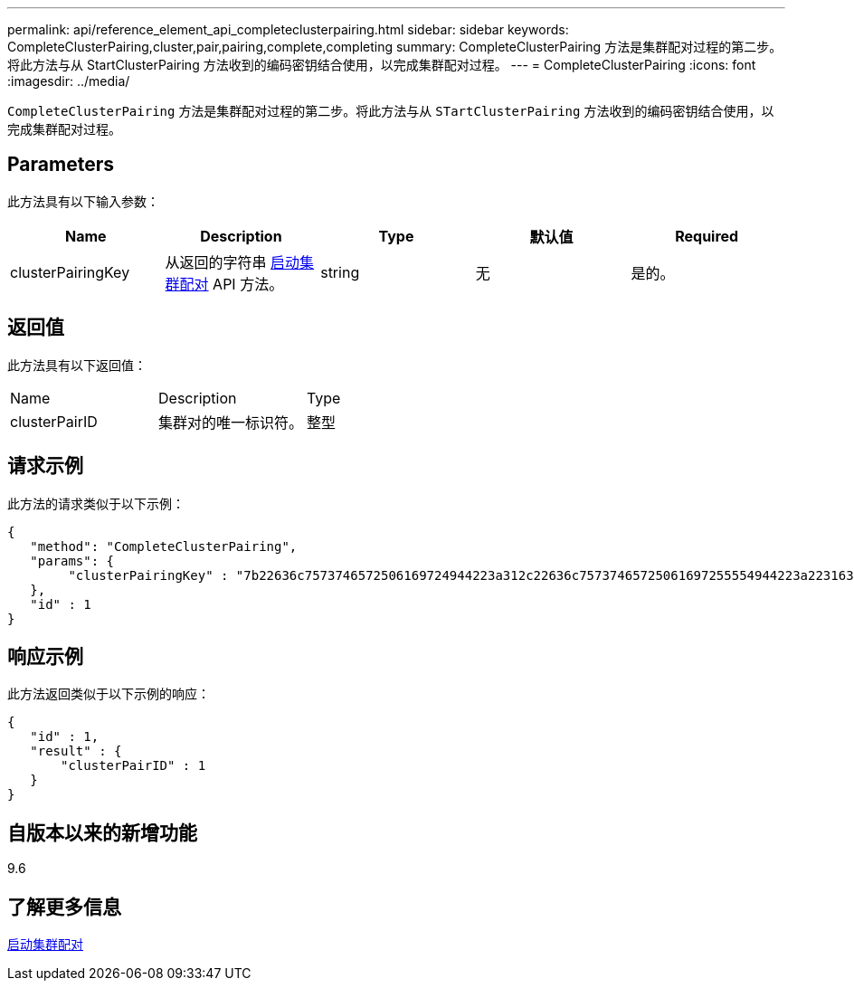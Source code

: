 ---
permalink: api/reference_element_api_completeclusterpairing.html 
sidebar: sidebar 
keywords: CompleteClusterPairing,cluster,pair,pairing,complete,completing 
summary: CompleteClusterPairing 方法是集群配对过程的第二步。将此方法与从 StartClusterPairing 方法收到的编码密钥结合使用，以完成集群配对过程。 
---
= CompleteClusterPairing
:icons: font
:imagesdir: ../media/


[role="lead"]
`CompleteClusterPairing` 方法是集群配对过程的第二步。将此方法与从 `STartClusterPairing` 方法收到的编码密钥结合使用，以完成集群配对过程。



== Parameters

此方法具有以下输入参数：

|===
| Name | Description | Type | 默认值 | Required 


 a| 
clusterPairingKey
 a| 
从返回的字符串 xref:reference_element_api_startclusterpairing.adoc[启动集群配对] API 方法。
 a| 
string
 a| 
无
 a| 
是的。

|===


== 返回值

此方法具有以下返回值：

|===


| Name | Description | Type 


 a| 
clusterPairID
 a| 
集群对的唯一标识符。
 a| 
整型

|===


== 请求示例

此方法的请求类似于以下示例：

[listing]
----
{
   "method": "CompleteClusterPairing",
   "params": {
        "clusterPairingKey" : "7b22636c7573746572506169724944223a312c22636c75737465725061697255554944223a2231636561313336322d346338662d343631612d626537322d373435363661393533643266222c22636c7573746572556e697175654944223a2278736d36222c226d766970223a223139322e3136382e3133392e313232222c226e616d65223a224175746f54657374322d63307552222c2270617373776f7264223a22695e59686f20492d64774d7d4c67614b222c22727063436f6e6e656374696f6e4944223a3931333134323634392c22757365726e616d65223a225f5f53465f706169725f50597a796647704c7246564432444a42227d"
   },
   "id" : 1
}
----


== 响应示例

此方法返回类似于以下示例的响应：

[listing]
----
{
   "id" : 1,
   "result" : {
       "clusterPairID" : 1
   }
}
----


== 自版本以来的新增功能

9.6



== 了解更多信息

xref:reference_element_api_startclusterpairing.adoc[启动集群配对]
